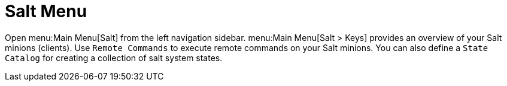 [[ref.webui.salt]]
= Salt Menu

Open menu:Main Menu[Salt] from the left navigation sidebar.
menu:Main Menu[Salt > Keys] provides an overview of your Salt minions (clients).
Use [guimenu]``Remote Commands`` to execute remote commands on your Salt minions.
You can also define a [guimenu]``State Catalog`` for creating a collection of salt system states.
